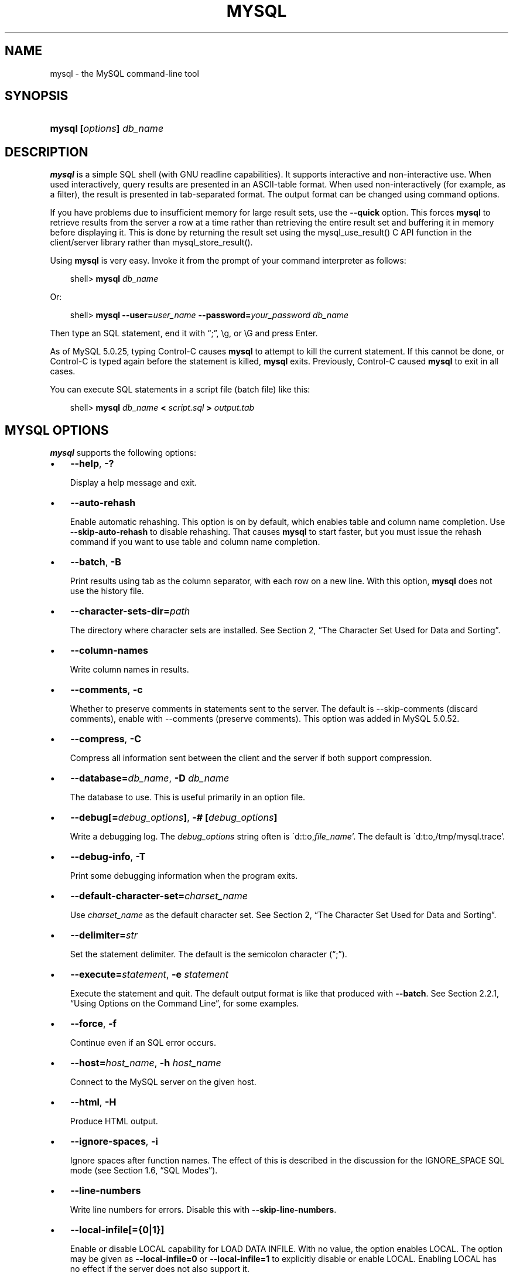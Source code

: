 .\"     Title: \fBmysql\fR
.\"    Author: 
.\" Generator: DocBook XSL Stylesheets v1.70.1 <http://docbook.sf.net/>
.\"      Date: 12/14/2007
.\"    Manual: MySQL Database System
.\"    Source: MySQL 5.0
.\"
.TH "\fBMYSQL\fR" "1" "12/14/2007" "MySQL 5.0" "MySQL Database System"
.\" disable hyphenation
.nh
.\" disable justification (adjust text to left margin only)
.ad l
.SH "NAME"
mysql \- the MySQL command\-line tool
.SH "SYNOPSIS"
.HP 24
\fBmysql [\fR\fB\fIoptions\fR\fR\fB] \fR\fB\fIdb_name\fR\fR
.SH "DESCRIPTION"
.PP
\fBmysql\fR
is a simple SQL shell (with GNU
readline
capabilities). It supports interactive and non\-interactive use. When used interactively, query results are presented in an ASCII\-table format. When used non\-interactively (for example, as a filter), the result is presented in tab\-separated format. The output format can be changed using command options.
.PP
If you have problems due to insufficient memory for large result sets, use the
\fB\-\-quick\fR
option. This forces
\fBmysql\fR
to retrieve results from the server a row at a time rather than retrieving the entire result set and buffering it in memory before displaying it. This is done by returning the result set using the
mysql_use_result()
C API function in the client/server library rather than
mysql_store_result().
.PP
Using
\fBmysql\fR
is very easy. Invoke it from the prompt of your command interpreter as follows:
.sp
.RS 3n
.nf
shell> \fBmysql \fR\fB\fIdb_name\fR\fR
.fi
.RE
.PP
Or:
.sp
.RS 3n
.nf
shell> \fBmysql \-\-user=\fR\fB\fIuser_name\fR\fR\fB \-\-password=\fR\fB\fIyour_password\fR\fR\fB \fR\fB\fIdb_name\fR\fR
.fi
.RE
.PP
Then type an SQL statement, end it with
\(lq;\(rq,
\\g, or
\\G
and press Enter.
.PP
As of MySQL 5.0.25, typing Control\-C causes
\fBmysql\fR
to attempt to kill the current statement. If this cannot be done, or Control\-C is typed again before the statement is killed,
\fBmysql\fR
exits. Previously, Control\-C caused
\fBmysql\fR
to exit in all cases.
.PP
You can execute SQL statements in a script file (batch file) like this:
.sp
.RS 3n
.nf
shell> \fBmysql \fR\fB\fIdb_name\fR\fR\fB < \fR\fB\fIscript.sql\fR\fR\fB > \fR\fB\fIoutput.tab\fR\fR
.fi
.RE
.SH "\fBMYSQL\fR OPTIONS"
.PP
\fBmysql\fR
supports the following options:
.TP 3n
\(bu
\fB\-\-help\fR,
\fB\-?\fR
.sp
Display a help message and exit.
.TP 3n
\(bu
\fB\-\-auto\-rehash\fR
.sp
Enable automatic rehashing. This option is on by default, which enables table and column name completion. Use
\fB\-\-skip\-auto\-rehash\fR
to disable rehashing. That causes
\fBmysql\fR
to start faster, but you must issue the
rehash
command if you want to use table and column name completion.
.TP 3n
\(bu
\fB\-\-batch\fR,
\fB\-B\fR
.sp
Print results using tab as the column separator, with each row on a new line. With this option,
\fBmysql\fR
does not use the history file.
.TP 3n
\(bu
\fB\-\-character\-sets\-dir=\fR\fB\fIpath\fR\fR
.sp
The directory where character sets are installed. See
Section\ 2, \(lqThe Character Set Used for Data and Sorting\(rq.
.TP 3n
\(bu
\fB\-\-column\-names\fR
.sp
Write column names in results.
.TP 3n
\(bu
\fB\-\-comments\fR,
\fB\-c\fR
.sp
Whether to preserve comments in statements sent to the server. The default is \-\-skip\-comments (discard comments), enable with \-\-comments (preserve comments). This option was added in MySQL 5.0.52.
.TP 3n
\(bu
\fB\-\-compress\fR,
\fB\-C\fR
.sp
Compress all information sent between the client and the server if both support compression.
.TP 3n
\(bu
\fB\-\-database=\fR\fB\fIdb_name\fR\fR,
\fB\-D \fR\fB\fIdb_name\fR\fR
.sp
The database to use. This is useful primarily in an option file.
.TP 3n
\(bu
\fB\-\-debug[=\fR\fB\fIdebug_options\fR\fR\fB]\fR,
\fB\-# [\fR\fB\fIdebug_options\fR\fR\fB]\fR
.sp
Write a debugging log. The
\fIdebug_options\fR
string often is
\'d:t:o,\fIfile_name\fR'. The default is
\'d:t:o,/tmp/mysql.trace'.
.TP 3n
\(bu
\fB\-\-debug\-info\fR,
\fB\-T\fR
.sp
Print some debugging information when the program exits.
.TP 3n
\(bu
\fB\-\-default\-character\-set=\fR\fB\fIcharset_name\fR\fR
.sp
Use
\fIcharset_name\fR
as the default character set. See
Section\ 2, \(lqThe Character Set Used for Data and Sorting\(rq.
.TP 3n
\(bu
\fB\-\-delimiter=\fR\fB\fIstr\fR\fR
.sp
Set the statement delimiter. The default is the semicolon character (\(lq;\(rq).
.TP 3n
\(bu
\fB\-\-execute=\fR\fB\fIstatement\fR\fR,
\fB\-e \fR\fB\fIstatement\fR\fR
.sp
Execute the statement and quit. The default output format is like that produced with
\fB\-\-batch\fR. See
Section\ 2.2.1, \(lqUsing Options on the Command Line\(rq, for some examples.
.TP 3n
\(bu
\fB\-\-force\fR,
\fB\-f\fR
.sp
Continue even if an SQL error occurs.
.TP 3n
\(bu
\fB\-\-host=\fR\fB\fIhost_name\fR\fR,
\fB\-h \fR\fB\fIhost_name\fR\fR
.sp
Connect to the MySQL server on the given host.
.TP 3n
\(bu
\fB\-\-html\fR,
\fB\-H\fR
.sp
Produce HTML output.
.TP 3n
\(bu
\fB\-\-ignore\-spaces\fR,
\fB\-i\fR
.sp
Ignore spaces after function names. The effect of this is described in the discussion for the
IGNORE_SPACE
SQL mode (see
Section\ 1.6, \(lqSQL Modes\(rq).
.TP 3n
\(bu
\fB\-\-line\-numbers\fR
.sp
Write line numbers for errors. Disable this with
\fB\-\-skip\-line\-numbers\fR.
.TP 3n
\(bu
\fB\-\-local\-infile[={0|1}]\fR
.sp
Enable or disable
LOCAL
capability for
LOAD DATA INFILE. With no value, the option enables
LOCAL. The option may be given as
\fB\-\-local\-infile=0\fR
or
\fB\-\-local\-infile=1\fR
to explicitly disable or enable
LOCAL. Enabling
LOCAL
has no effect if the server does not also support it.
.TP 3n
\(bu
\fB\-\-named\-commands\fR,
\fB\-G\fR
.sp
Enable named
\fBmysql\fR
commands. Long\-format commands are allowed, not just short\-format commands. For example,
quit
and
\\q
both are recognized. Use
\fB\-\-skip\-named\-commands\fR
to disable named commands. See
the section called \(lq\fBMYSQL\fR COMMANDS\(rq.
.TP 3n
\(bu
\fB\-\-no\-auto\-rehash\fR,
\fB\-A\fR
.sp
Deprecated form of
\fB\-skip\-auto\-rehash\fR. See the description for
\fB\-\-auto\-rehash\fR.
.TP 3n
\(bu
\fB\-\-no\-beep\fR,
\fB\-b\fR
.sp
Do not beep when errors occur.
.TP 3n
\(bu
\fB\-\-no\-named\-commands\fR,
\fB\-g\fR
.sp
Disable named commands. Use the
\\*
form only, or use named commands only at the beginning of a line ending with a semicolon (\(lq;\(rq).
\fBmysql\fR
starts with this option
\fIenabled\fR
by default. However, even with this option, long\-format commands still work from the first line. See
the section called \(lq\fBMYSQL\fR COMMANDS\(rq.
.TP 3n
\(bu
\fB\-\-no\-pager\fR
.sp
Deprecated form of
\fB\-\-skip\-pager\fR. See the
\fB\-\-pager\fR
option.
.TP 3n
\(bu
\fB\-\-no\-tee\fR
.sp
Do not copy output to a file.
the section called \(lq\fBMYSQL\fR COMMANDS\(rq, discusses tee files further.
.TP 3n
\(bu
\fB\-\-one\-database\fR,
\fB\-o\fR
.sp
Ignore statements except those for the default database named on the command line. This is useful for skipping updates to other databases in the binary log.
.TP 3n
\(bu
\fB\-\-pager[=\fR\fB\fIcommand\fR\fR\fB]\fR
.sp
Use the given command for paging query output. If the command is omitted, the default pager is the value of your
PAGER
environment variable. Valid pagers are
\fBless\fR,
\fBmore\fR,
\fBcat [> filename]\fR, and so forth. This option works only on Unix. It does not work in batch mode. To disable paging, use
\fB\-\-skip\-pager\fR.
the section called \(lq\fBMYSQL\fR COMMANDS\(rq, discusses output paging further.
.TP 3n
\(bu
\fB\-\-password[=\fR\fB\fIpassword\fR\fR\fB]\fR,
\fB\-p[\fR\fB\fIpassword\fR\fR\fB]\fR
.sp
The password to use when connecting to the server. If you use the short option form (\fB\-p\fR), you
\fIcannot\fR
have a space between the option and the password. If you omit the
\fIpassword\fR
value following the
\fB\-\-password\fR
or
\fB\-p\fR
option on the command line, you are prompted for one.
.sp
Specifying a password on the command line should be considered insecure. See
Section\ 5.6, \(lqKeeping Your Password Secure\(rq.
.TP 3n
\(bu
\fB\-\-port=\fR\fB\fIport_num\fR\fR,
\fB\-P \fR\fB\fIport_num\fR\fR
.sp
The TCP/IP port number to use for the connection.
.TP 3n
\(bu
\fB\-\-prompt=\fR\fB\fIformat_str\fR\fR
.sp
Set the prompt to the specified format. The default is
mysql>. The special sequences that the prompt can contain are described in
the section called \(lq\fBMYSQL\fR COMMANDS\(rq.
.TP 3n
\(bu
\fB\-\-protocol={TCP|SOCKET|PIPE|MEMORY}\fR
.sp
The connection protocol to use.
.TP 3n
\(bu
\fB\-\-quick\fR,
\fB\-q\fR
.sp
Do not cache each query result, print each row as it is received. This may slow down the server if the output is suspended. With this option,
\fBmysql\fR
does not use the history file.
.TP 3n
\(bu
\fB\-\-raw\fR,
\fB\-r\fR
.sp
Write column values without escape conversion. Often used with the
\fB\-\-batch\fR
option.
.TP 3n
\(bu
\fB\-\-reconnect\fR
.sp
If the connection to the server is lost, automatically try to reconnect. A single reconnect attempt is made each time the connection is lost. To suppress reconnection behavior, use
\fB\-\-skip\-reconnect\fR.
.TP 3n
\(bu
\fB\-\-safe\-updates\fR,
\fB\-\-i\-am\-a\-dummy\fR,
\fB\-U\fR
.sp
Allow only those
UPDATE
and
DELETE
statements that specify which rows to modify by using key values. If you have set this option in an option file, you can override it by using
\fB\-\-safe\-updates\fR
on the command line. See
the section called \(lq\fBMYSQL\fR TIPS\(rq, for more information about this option.
.TP 3n
\(bu
\fB\-\-secure\-auth\fR
.sp
Do not send passwords to the server in old (pre\-4.1.1) format. This prevents connections except for servers that use the newer password format.
.TP 3n
\(bu
\fB\-\-show\-warnings\fR
.sp
Cause warnings to be shown after each statement if there are any. This option applies to interactive and batch mode. This option was added in MySQL 5.0.6.
.TP 3n
\(bu
\fB\-\-sigint\-ignore\fR
.sp
Ignore
SIGINT
signals (typically the result of typing Control\-C).
.TP 3n
\(bu
\fB\-\-silent\fR,
\fB\-s\fR
.sp
Silent mode. Produce less output. This option can be given multiple times to produce less and less output.
.TP 3n
\(bu
\fB\-\-skip\-column\-names\fR,
\fB\-N\fR
.sp
Do not write column names in results.
.TP 3n
\(bu
\fB\-\-skip\-line\-numbers\fR,
\fB\-L\fR
.sp
Do not write line numbers for errors. Useful when you want to compare result files that include error messages.
.TP 3n
\(bu
\fB\-\-socket=\fR\fB\fIpath\fR\fR,
\fB\-S \fR\fB\fIpath\fR\fR
.sp
For connections to
localhost, the Unix socket file to use, or, on Windows, the name of the named pipe to use.
.TP 3n
\(bu
\fB\-\-ssl*\fR
.sp
Options that begin with
\fB\-\-ssl\fR
specify whether to connect to the server via SSL and indicate where to find SSL keys and certificates. See
Section\ 5.7.3, \(lqSSL Command Options\(rq.
.TP 3n
\(bu
\fB\-\-table\fR,
\fB\-t\fR
.sp
Display output in table format. This is the default for interactive use, but can be used to produce table output in batch mode.
.TP 3n
\(bu
\fB\-\-tee=\fR\fB\fIfile_name\fR\fR
.sp
Append a copy of output to the given file. This option does not work in batch mode. in
the section called \(lq\fBMYSQL\fR COMMANDS\(rq, discusses tee files further.
.TP 3n
\(bu
\fB\-\-unbuffered\fR,
\fB\-n\fR
.sp
Flush the buffer after each query.
.TP 3n
\(bu
\fB\-\-user=\fR\fB\fIuser_name\fR\fR,
\fB\-u \fR\fB\fIuser_name\fR\fR
.sp
The MySQL username to use when connecting to the server.
.TP 3n
\(bu
\fB\-\-verbose\fR,
\fB\-v\fR
.sp
Verbose mode. Produce more output about what the program does. This option can be given multiple times to produce more and more output. (For example,
\fB\-v \-v \-v\fR
produces table output format even in batch mode.)
.TP 3n
\(bu
\fB\-\-version\fR,
\fB\-V\fR
.sp
Display version information and exit.
.TP 3n
\(bu
\fB\-\-vertical\fR,
\fB\-E\fR
.sp
Print query output rows vertically (one line per column value). Without this option, you can specify vertical output for individual statements by terminating them with
\\G.
.TP 3n
\(bu
\fB\-\-wait\fR,
\fB\-w\fR
.sp
If the connection cannot be established, wait and retry instead of aborting.
.TP 3n
\(bu
\fB\-\-xml\fR,
\fB\-X\fR
.sp
Produce XML output.
.sp
.it 1 an-trap
.nr an-no-space-flag 1
.nr an-break-flag 1
.br
\fBNote\fR
Prior to MySQL 5.0.26, there was no differentiation in the output when using this option between columns containing the
NULL
value and columns containing the string literal
\'NULL'; both were represented as
.sp
.RS 3n
.nf
<field name="\fIcolumn_name\fR">NULL</field>
.fi
.RE
Beginning with MySQL 5.0.26, the output when
\fB\-\-xml\fR
is used with
\fBmysql\fR
matches that of
\fBmysqldump \fR\fB\fB\-\-xml\fR\fR. See
the section of the Manual which discusses the \fB\-\-xml\fR option for \fBmysqldump\fR
for details.
.sp
Beginning with MySQL 5.0.40, the XML output also uses an XML namespace, as shown here:
.sp
.RS 3n
.nf
shell> \fBmysql \-\-xml \-uroot \-e "SHOW VARIABLES LIKE 'version%'"\fR
<?xml version="1.0"?>
<resultset statement="SHOW VARIABLES LIKE 'version%'" xmlns:xsi="http://www.w3.org/2001/XMLSchema\-instance">
<row>
<field name="Variable_name">version</field>
<field name="Value">5.0.40\-debug</field>
</row>
<row>
<field name="Variable_name">version_comment</field>
<field name="Value">Source distribution</field>
</row>
<row>
<field name="Variable_name">version_compile_machine</field>
<field name="Value">i686</field>
</row>
<row>
<field name="Variable_name">version_compile_os</field>
<field name="Value">suse\-linux\-gnu</field>
</row>
</resultset>
.fi
.RE
.sp
(See
[1]\&\fIBug#25946\fR.)
.sp
.RE
.PP
You can also set the following variables by using
\fB\-\-\fR\fB\fIvar_name\fR\fR\fB=\fR\fB\fIvalue\fR\fR
syntax:
.TP 3n
\(bu
connect_timeout
.sp
The number of seconds before connection timeout. (Default value is
0.)
.TP 3n
\(bu
max_allowed_packet
.sp
The maximum packet length to send to or receive from the server. (Default value is 16MB.)
.TP 3n
\(bu
max_join_size
.sp
The automatic limit for rows in a join when using
\fB\-\-safe\-updates\fR. (Default value is 1,000,000.)
.TP 3n
\(bu
net_buffer_length
.sp
The buffer size for TCP/IP and socket communication. (Default value is 16KB.)
.TP 3n
\(bu
select_limit
.sp
The automatic limit for
SELECT
statements when using
\fB\-\-safe\-updates\fR. (Default value is 1,000.)
.sp
.RE
.PP
It is also possible to set variables by using
\fB\-\-set\-variable=\fR\fB\fIvar_name\fR\fR\fB=\fR\fB\fIvalue\fR\fR
or
\fB\-O \fR\fB\fIvar_name\fR\fR\fB=\fR\fB\fIvalue\fR\fR
syntax.
\fIThis syntax is deprecated\fR.
.PP
On Unix, the
\fBmysql\fR
client writes a record of executed statements to a history file. By default, the history file is named
\fI.mysql_history\fR
and is created in your home directory. To specify a different file, set the value of the
MYSQL_HISTFILE
environment variable.
.PP
If you do not want to maintain a history file, first remove
\fI.mysql_history\fR
if it exists, and then use either of the following techniques:
.TP 3n
\(bu
Set the
MYSQL_HISTFILE
variable to
\fI/dev/null\fR. To cause this setting to take effect each time you log in, put the setting in one of your shell's startup files.
.TP 3n
\(bu
Create
\fI.mysql_history\fR
as a symbolic link to
\fI/dev/null\fR:
.sp
.RS 3n
.nf
shell> \fBln \-s /dev/null $HOME/.mysql_history\fR
.fi
.RE
You need do this only once.
.SH "\fBMYSQL\fR COMMANDS"
.PP
\fBmysql\fR
sends each SQL statement that you issue to the server to be executed. There is also a set of commands that
\fBmysql\fR
itself interprets. For a list of these commands, type
help
or
\\h
at the
mysql>
prompt:
.sp
.RS 3n
.nf
mysql> \fBhelp\fR
List of all MySQL commands:
Note that all text commands must be first on line and end with ';'
?         (\\?) Synonym for `help'.
charset   (\\C) Switch to another charset. Might be needed for processing
               binlog with multi\-byte charsets.
clear     (\\c) Clear command.
connect   (\\r) Reconnect to the server. Optional arguments are db and host.
delimiter (\\d) Set statement delimiter. NOTE: Takes the rest of the line as
               new delimiter.
edit      (\\e) Edit command with $EDITOR.
ego       (\\G) Send command to mysql server, display result vertically.
exit      (\\q) Exit mysql. Same as quit.
go        (\\g) Send command to mysql server.
help      (\\h) Display this help.
nopager   (\\n) Disable pager, print to stdout.
notee     (\\t) Don't write into outfile.
pager     (\\P) Set PAGER [to_pager]. Print the query results via PAGER.
print     (\\p) Print current command.
prompt    (\\R) Change your mysql prompt.
quit      (\\q) Quit mysql.
rehash    (\\#) Rebuild completion hash.
source    (\\.) Execute an SQL script file. Takes a file name as an argument.
status    (\\s) Get status information from the server.
system    (\\!) Execute a system shell command.
tee       (\\T) Set outfile [to_outfile]. Append everything into given
               outfile.
use       (\\u) Use another database. Takes database name as argument.
warnings  (\\W) Show warnings after every statement.
nowarning (\\w) Don't show warnings after every statement.
For server side help, type 'help contents'
.fi
.RE
.PP
Each command has both a long and short form. The long form is not case sensitive; the short form is. The long form can be followed by an optional semicolon terminator, but the short form should not.
.PP
The use of short\-form commands within multi\-line
/* ... */
comments is not supported.
.PP
If you provide an argument to the
help
command,
\fBmysql\fR
uses it as a search string to access server\-side help from the contents of the MySQL Reference Manual. For more information, see
the section called \(lq\fBMYSQL\fR SERVER\-SIDE HELP\(rq.
.PP
The
charset
command changes the default character set and issues a
SET NAMES
statement. This enables the character set to remain synchronized on the client and server if
\fBmysql\fR
is run with auto\-reconnect enabled (which is not recommended), because the changed character set is used for reconnects. This command was added in MySQL 5.0.25.
.PP
In the
delimiter
command, you should avoid the use of the backslash (\(lq\\\(rq) character because that is the escape character for MySQL.
.PP
The
\fBedit\fR,
\fBnopager\fR,
\fBpager\fR, and
\fBsystem\fR
commands work only in Unix.
.PP
The
status
command provides some information about the connection and the server you are using. If you are running in
\fB\-\-safe\-updates\fR
mode,
status
also prints the values for the
\fBmysql\fR
variables that affect your queries.
.PP
To log queries and their output, use the
\fBtee\fR
command. All the data displayed on the screen is appended into a given file. This can be very useful for debugging purposes also. You can enable this feature on the command line with the
\fB\-\-tee\fR
option, or interactively with the
\fBtee\fR
command. The
\fBtee\fR
file can be disabled interactively with the
\fBnotee\fR
command. Executing
\fBtee\fR
again re\-enables logging. Without a parameter, the previous file is used. Note that
\fBtee\fR
flushes query results to the file after each statement, just before
\fBmysql\fR
prints its next prompt.
.PP
By using the
\fB\-\-pager\fR
option, it is possible to browse or search query results in interactive mode with Unix programs such as
\fBless\fR,
\fBmore\fR, or any other similar program. If you specify no value for the option,
\fBmysql\fR
checks the value of the
PAGER
environment variable and sets the pager to that. Output paging can be enabled interactively with the
\fBpager\fR
command and disabled with
\fBnopager\fR. The command takes an optional argument; if given, the paging program is set to that. With no argument, the pager is set to the pager that was set on the command line, or
stdout
if no pager was specified.
.PP
Output paging works only in Unix because it uses the
popen()
function, which does not exist on Windows. For Windows, the
\fBtee\fR
option can be used instead to save query output, although this is not as convenient as
\fBpager\fR
for browsing output in some situations.
.PP
Here are a few tips about the
\fBpager\fR
command:
.TP 3n
\(bu
You can use it to write to a file and the results go only to the file:
.sp
.RS 3n
.nf
mysql> \fBpager cat > /tmp/log.txt\fR
.fi
.RE
You can also pass any options for the program that you want to use as your pager:
.sp
.RS 3n
.nf
mysql> \fBpager less \-n \-i \-S\fR
.fi
.RE
.TP 3n
\(bu
In the preceding example, note the
\fB\-S\fR
option. You may find it very useful for browsing wide query results. Sometimes a very wide result set is difficult to read on the screen. The
\fB\-S\fR
option to
\fBless\fR
can make the result set much more readable because you can scroll it horizontally using the left\-arrow and right\-arrow keys. You can also use
\fB\-S\fR
interactively within
\fBless\fR
to switch the horizontal\-browse mode on and off. For more information, read the
\fBless\fR
manual page:
.sp
.RS 3n
.nf
shell> \fBman less\fR
.fi
.RE
.TP 3n
\(bu
You can specify very complex pager commands for handling query output:
.sp
.RS 3n
.nf
mysql> \fBpager cat | tee /dr1/tmp/res.txt \\\fR
          \fB| tee /dr2/tmp/res2.txt | less \-n \-i \-S\fR
.fi
.RE
In this example, the command would send query results to two files in two different directories on two different filesystems mounted on
\fI/dr1\fR
and
\fI/dr2\fR, yet still display the results onscreen via
\fBless\fR.
.sp
.RE
.PP
You can also combine the
\fBtee\fR
and
\fBpager\fR
functions. Have a
\fBtee\fR
file enabled and
\fBpager\fR
set to
\fBless\fR, and you are able to browse the results using the
\fBless\fR
program and still have everything appended into a file the same time. The difference between the Unix
\fBtee\fR
used with the
\fBpager\fR
command and the
\fBmysql\fR
built\-in
\fBtee\fR
command is that the built\-in
\fBtee\fR
works even if you do not have the Unix
\fBtee\fR
available. The built\-in
\fBtee\fR
also logs everything that is printed on the screen, whereas the Unix
\fBtee\fR
used with
\fBpager\fR
does not log quite that much. Additionally,
\fBtee\fR
file logging can be turned on and off interactively from within
\fBmysql\fR. This is useful when you want to log some queries to a file, but not others.
.PP
The default
mysql>
prompt can be reconfigured. The string for defining the prompt can contain the following special sequences:
.TS
allbox tab(:);
l l
l l
l l
l l
l l
l l
l l
l l
l l
l l
l l
l l
l l
l l
l l
l l
l l
l l
l l
l l
l l
l l
l l
l l
l l
l l
l l
l l.
T{
\fBOption\fR
T}:T{
\fBDescription\fR
T}
T{
\\t
T}:T{
A tab character
T}
T{
\\\ 
T}:T{
A space (a space follows the backslash)
T}
T{
\\_
T}:T{
A space
T}
T{
\\R
T}:T{
The current time, in 24\-hour military time (0\-23)
T}
T{
\\r
T}:T{
The current time, standard 12\-hour time (1\-12)
T}
T{
\\m
T}:T{
Minutes of the current time
T}
T{
\\y
T}:T{
The current year, two digits
T}
T{
\\Y
T}:T{
The current year, four digits
T}
T{
\\D
T}:T{
The full current date
T}
T{
\\s
T}:T{
Seconds of the current time
T}
T{
\\v
T}:T{
The server version
T}
T{
\\w
T}:T{
The current day of the week in three\-letter format (Mon, Tue, \&...)
T}
T{
\\P
T}:T{
am/pm
T}
T{
\\o
T}:T{
The current month in numeric format
T}
T{
\\O
T}:T{
The current month in three\-letter format (Jan, Feb, \&...)
T}
T{
\\c
T}:T{
A counter that increments for each statement you issue
T}
T{
\\l
T}:T{
The current delimiter. (New in 5.0.25)
T}
T{
\\S
T}:T{
Semicolon
T}
T{
\\'
T}:T{
Single quote
T}
T{
\\"
T}:T{
Double quote
T}
T{
\\d
T}:T{
The default database
T}
T{
\\h
T}:T{
The server host
T}
T{
\\p
T}:T{
The current TCP/IP port or socket file
T}
T{
\\u
T}:T{
Your username
T}
T{
\\U
T}:T{
Your full
                \fIuser_name\fR@\fIhost_name\fR
                account name
T}
T{
\\\\
T}:T{
A literal \(lq\\\(rq backslash character
T}
T{
\\n
T}:T{
A newline character
T}
.TE
.sp
.PP
\(lq\\\(rq
followed by any other letter just becomes that letter.
.PP
If you specify the
prompt
command with no argument,
\fBmysql\fR
resets the prompt to the default of
mysql>.
.PP
You can set the prompt in several ways:
.TP 3n
\(bu
\fIUse an environment variable.\fR
You can set the
MYSQL_PS1
environment variable to a prompt string. For example:
.sp
.RS 3n
.nf
shell> \fBexport MYSQL_PS1="(\\u@\\h) [\\d]> "\fR
.fi
.RE
.TP 3n
\(bu
\fIUse a command\-line option.\fR
You can set the
\fB\-\-prompt\fR
option on the command line to
\fBmysql\fR. For example:
.sp
.RS 3n
.nf
shell> \fBmysql \-\-prompt="(\\u@\\h) [\\d]> "\fR
(user@host) [database]>
.fi
.RE
.TP 3n
\(bu
\fIUse an option file.\fR
You can set the
prompt
option in the
[mysql]
group of any MySQL option file, such as
\fI/etc/my.cnf\fR
or the
\fI.my.cnf\fR
file in your home directory. For example:
.sp
.RS 3n
.nf
[mysql]
prompt=(\\\\u@\\\\h) [\\\\d]>\\\\_
.fi
.RE
In this example, note that the backslashes are doubled. If you set the prompt using the
prompt
option in an option file, it is advisable to double the backslashes when using the special prompt options. There is some overlap in the set of allowable prompt options and the set of special escape sequences that are recognized in option files. (These sequences are listed in
Section\ 2.2.2, \(lqUsing Option Files\(rq.) The overlap may cause you problems if you use single backslashes. For example,
\\s
is interpreted as a space rather than as the current seconds value. The following example shows how to define a prompt within an option file to include the current time in
HH:MM:SS>
format:
.sp
.RS 3n
.nf
[mysql]
prompt="\\\\r:\\\\m:\\\\s> "
.fi
.RE
.TP 3n
\(bu
\fISet the prompt interactively.\fR
You can change your prompt interactively by using the
prompt
(or
\\R) command. For example:
.sp
.RS 3n
.nf
mysql> \fBprompt (\\u@\\h) [\\d]>\\_\fR
PROMPT set to '(\\u@\\h) [\\d]>\\_'
(\fIuser\fR@\fIhost\fR) [\fIdatabase\fR]>
(\fIuser\fR@\fIhost\fR) [\fIdatabase\fR]> prompt
Returning to default PROMPT of mysql>
mysql>
.fi
.RE
.SH "\fBMYSQL\fR SERVER\-SIDE HELP"
.sp
.RS 3n
.nf
mysql> \fBhelp \fR\fB\fIsearch_string\fR\fR
.fi
.RE
.PP
If you provide an argument to the
help
command,
\fBmysql\fR
uses it as a search string to access server\-side help from the contents of the MySQL Reference Manual. The proper operation of this command requires that the help tables in the
mysql
database be initialized with help topic information (see
Section\ 1.8, \(lqServer\-Side Help\(rq).
.PP
If there is no match for the search string, the search fails:
.sp
.RS 3n
.nf
mysql> \fBhelp me\fR
Nothing found
Please try to run 'help contents' for a list of all accessible topics
.fi
.RE
.PP
Use
\fBhelp contents\fR
to see a list of the help categories:
.sp
.RS 3n
.nf
mysql> \fBhelp contents\fR
You asked for help about help category: "Contents"
For more information, type 'help <item>', where <item> is one of the
following categories:
   Account Management
   Administration
   Data Definition
   Data Manipulation
   Data Types
   Functions
   Functions and Modifiers for Use with GROUP BY
   Geographic Features
   Language Structure
   Storage Engines
   Stored Routines
   Table Maintenance
   Transactions
   Triggers
.fi
.RE
.PP
If the search string matches multiple items,
\fBmysql\fR
shows a list of matching topics:
.sp
.RS 3n
.nf
mysql> \fBhelp logs\fR
Many help items for your request exist.
To make a more specific request, please type 'help <item>',
where <item> is one of the following topics:
   SHOW
   SHOW BINARY LOGS
   SHOW ENGINE
   SHOW LOGS
.fi
.RE
.PP
Use a topic as the search string to see the help entry for that topic:
.sp
.RS 3n
.nf
mysql> \fBhelp show binary logs\fR
Name: 'SHOW BINARY LOGS'
Description:
Syntax:
SHOW BINARY LOGS
SHOW MASTER LOGS
Lists the binary log files on the server. This statement is used as
part of the procedure described in [purge\-master\-logs], that shows how
to determine which logs can be purged.
mysql> SHOW BINARY LOGS;
+\-\-\-\-\-\-\-\-\-\-\-\-\-\-\-+\-\-\-\-\-\-\-\-\-\-\-+
| Log_name      | File_size |
+\-\-\-\-\-\-\-\-\-\-\-\-\-\-\-+\-\-\-\-\-\-\-\-\-\-\-+
| binlog.000015 |    724935 |
| binlog.000016 |    733481 |
+\-\-\-\-\-\-\-\-\-\-\-\-\-\-\-+\-\-\-\-\-\-\-\-\-\-\-+
.fi
.RE
.SH "EXECUTING SQL STATEMENTS FROM A TEXT FILE"
.PP
The
\fBmysql\fR
client typically is used interactively, like this:
.sp
.RS 3n
.nf
shell> \fBmysql \fR\fB\fIdb_name\fR\fR
.fi
.RE
.PP
However, it is also possible to put your SQL statements in a file and then tell
\fBmysql\fR
to read its input from that file. To do so, create a text file
\fItext_file\fR
that contains the statements you wish to execute. Then invoke
\fBmysql\fR
as shown here:
.sp
.RS 3n
.nf
shell> \fBmysql \fR\fB\fIdb_name\fR\fR\fB < \fR\fB\fItext_file\fR\fR
.fi
.RE
.PP
If you place a
USE \fIdb_name\fR
statement as the first statement in the file, it is unnecessary to specify the database name on the command line:
.sp
.RS 3n
.nf
shell> \fBmysql < text_file\fR
.fi
.RE
.PP
If you are already running
\fBmysql\fR, you can execute an SQL script file using the
source
command or
\\.
command:
.sp
.RS 3n
.nf
mysql> \fBsource \fR\fB\fIfile_name\fR\fR
mysql> \fB\\. \fR\fB\fIfile_name\fR\fR
.fi
.RE
.PP
Sometimes you may want your script to display progress information to the user. For this you can insert statements like this:
.sp
.RS 3n
.nf
SELECT '<info_to_display>' AS ' ';
.fi
.RE
.PP
The statement shown outputs
<info_to_display>.
.PP
For more information about batch mode, see
Section\ 5, \(lqUsing \fBmysql\fR in Batch Mode\(rq.
.SH "\fBMYSQL\fR TIPS"
.PP
This section describes some techniques that can help you use
\fBmysql\fR
more effectively.
.SS "Displaying Query Results Vertically"
.PP
Some query results are much more readable when displayed vertically, instead of in the usual horizontal table format. Queries can be displayed vertically by terminating the query with \\G instead of a semicolon. For example, longer text values that include newlines often are much easier to read with vertical output:
.sp
.RS 3n
.nf
mysql> \fBSELECT * FROM mails WHERE LENGTH(txt) < 300 LIMIT 300,1\\G\fR
*************************** 1. row ***************************
  msg_nro: 3068
     date: 2000\-03\-01 23:29:50
time_zone: +0200
mail_from: Monty
    reply: monty@no.spam.com
  mail_to: "Thimble Smith" <tim@no.spam.com>
      sbj: UTF\-8
      txt: >>>>> "Thimble" == Thimble Smith writes:
Thimble> Hi.  I think this is a good idea.  Is anyone familiar
Thimble> with UTF\-8 or Unicode? Otherwise, I'll put this on my
Thimble> TODO list and see what happens.
Yes, please do that.
Regards,
Monty
     file: inbox\-jani\-1
     hash: 190402944
1 row in set (0.09 sec)
.fi
.RE
.\" end of SS subsection "Displaying Query Results Vertically"
.SS "Using the \-\-safe\-updates Option"
.PP
For beginners, a useful startup option is
\fB\-\-safe\-updates\fR
(or
\fB\-\-i\-am\-a\-dummy\fR, which has the same effect). It is helpful for cases when you might have issued a
DELETE FROM \fItbl_name\fR
statement but forgotten the
WHERE
clause. Normally, such a statement deletes all rows from the table. With
\fB\-\-safe\-updates\fR, you can delete rows only by specifying the key values that identify them. This helps prevent accidents.
.PP
When you use the
\fB\-\-safe\-updates\fR
option,
\fBmysql\fR
issues the following statement when it connects to the MySQL server:
.sp
.RS 3n
.nf
SET SQL_SAFE_UPDATES=1,SQL_SELECT_LIMIT=1000, SQL_MAX_JOIN_SIZE=1000000;
.fi
.RE
.PP
See
Section\ 5.3, \(lqSET Syntax\(rq.
.PP
The
SET
statement has the following effects:
.TP 3n
\(bu
You are not allowed to execute an
UPDATE
or
DELETE
statement unless you specify a key constraint in the
WHERE
clause or provide a
LIMIT
clause (or both). For example:
.sp
.RS 3n
.nf
UPDATE \fItbl_name\fR SET \fInot_key_column\fR=\fIval\fR WHERE \fIkey_column\fR=\fIval\fR;
UPDATE \fItbl_name\fR SET \fInot_key_column\fR=\fIval\fR LIMIT 1;
.fi
.RE
.TP 3n
\(bu
The server limits all large
SELECT
results to 1,000 rows unless the statement includes a
LIMIT
clause.
.TP 3n
\(bu
The server aborts multiple\-table
SELECT
statements that probably need to examine more than 1,000,000 row combinations.
.sp
.RE
.PP
To specify limits different from 1,000 and 1,000,000, you can override the defaults by using the
\fB\-\-select_limit\fR
and
\fB\-\-max_join_size\fR
options:
.sp
.RS 3n
.nf
shell> \fBmysql \-\-safe\-updates \-\-select_limit=500 \-\-max_join_size=10000\fR
.fi
.RE
.\" end of SS subsection "Using the \-\-safe\-updates Option"
.SS "Disabling mysql Auto\-Reconnect"
.PP
If the
\fBmysql\fR
client loses its connection to the server while sending a statement, it immediately and automatically tries to reconnect once to the server and send the statement again. However, even if
\fBmysql\fR
succeeds in reconnecting, your first connection has ended and all your previous session objects and settings are lost: temporary tables, the autocommit mode, and user\-defined and session variables. Also, any current transaction rolls back. This behavior may be dangerous for you, as in the following example where the server was shut down and restarted between the first and second statements without you knowing it:
.sp
.RS 3n
.nf
mysql> \fBSET @a=1;\fR
Query OK, 0 rows affected (0.05 sec)
mysql> \fBINSERT INTO t VALUES(@a);\fR
ERROR 2006: MySQL server has gone away
No connection. Trying to reconnect...
Connection id:    1
Current database: test
Query OK, 1 row affected (1.30 sec)
mysql> \fBSELECT * FROM t;\fR
+\-\-\-\-\-\-+
| a    |
+\-\-\-\-\-\-+
| NULL |
+\-\-\-\-\-\-+
1 row in set (0.05 sec)
.fi
.RE
.PP
The
@a
user variable has been lost with the connection, and after the reconnection it is undefined. If it is important to have
\fBmysql\fR
terminate with an error if the connection has been lost, you can start the
\fBmysql\fR
client with the
\fB\-\-skip\-reconnect\fR
option.
.PP
For more information about auto\-reconnect and its effect on state information when a reconnection occurs, see
Section\ 2.13, \(lqControlling Automatic Reconnect Behavior\(rq.
.\" end of SS subsection "Disabling mysql Auto\-Reconnect"
.SH "COPYRIGHT"
.PP
Copyright 2007 MySQL AB
.PP
This documentation is free software; you can redistribute it and/or modify it under the terms of the GNU General Public License as published by the Free Software Foundation; version 2 of the License.
.PP
This documentation is distributed in the hope that it will be useful, but WITHOUT ANY WARRANTY; without even the implied warranty of MERCHANTABILITY or FITNESS FOR A PARTICULAR PURPOSE. See the GNU General Public License for more details.
.PP
You should have received a copy of the GNU General Public License along with the program; if not, write to the Free Software Foundation, Inc., 51 Franklin Street, Fifth Floor, Boston, MA 02110\-1301 USA or see http://www.gnu.org/licenses/.
.PP
Please email
<docs@mysql.com>
for more information or if you are interested in doing a translation.
.SH "REFERENCES"
.TP 3
1.\ Bug#25946
\%http://bugs.mysql.com/25946
.SH "SEE ALSO"
For more information, please refer to the MySQL Reference Manual,
which may already be installed locally and which is also available
online at http://dev.mysql.com/doc/.
.SH AUTHOR
MySQL AB (http://www.mysql.com/).
